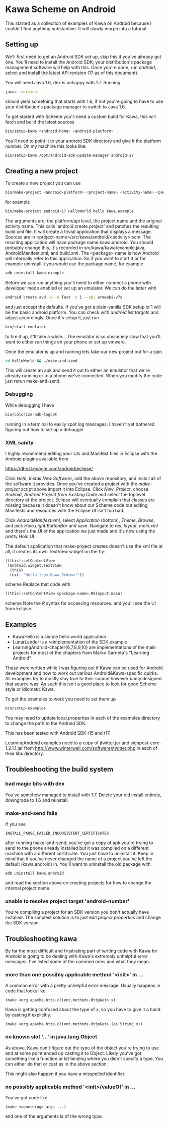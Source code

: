 * Kawa Scheme on Android
This started as a collection of examples of Kawa on Android because I
couldn't find anything substantive. It will slowly morph into a
tutorial.
** Setting up
We'll first need to get an Android SDK set up, skip this if you've
already got one. You'll need to install the Android SDK; your
distribution's package management software will help with this. Once
you're done, run /android/, select and install the latest API
revision (17 as of this document).

You will need Java 1.6, dex is unhappy with 1.7. Running
#+BEGIN_SRC sh
javac -version
#+END_SRC
should yield something that starts with 1.6, if not you're going to
have to use your distribution's package manager to switch to Java 1.6.

To get started with Scheme you'll need a custom build for Kawa, this
will fetch and build the latest sources
#+BEGIN_SRC sh
bin/setup-kawa <android-home> <android-platform>
#+END_SRC
You'll need to point it to your android SDK directory and give it the
platform number. On my machine this looks like:
#+BEGIN_SRC sh
bin/setup-kawa /opt/android-sdk-update-manager android-17
#+END_SRC

** Creating a new project
To create a new project you can use
#+BEGIN_SRC sh
bin/make-project <android-platform> <project-name> <activity-name> <package>
#+END_SRC
for example
#+BEGIN_SRC sh
bin/make-project android-17 HelloWorld hello kawa.example
#+END_SRC
The arguments are: the platform/api level, the project name and the
original activity name. This calls 'android create project' and
patches the resulting build.xml file. It will create a trivial
application that displays a message. Sources are in
<project-name>/src/kawa/android/<activity>.scm. The resulting
application will have package name kawa.android. You should probably
change this, It's recorded in src/kawa/kawa/example.java,
AndroidManifest.xml, and build.xml. The <package> name is how Android
will internally refer to this application. So if you want to start it
or for example uninstall it you would use the package name, for example
#+BEGIN_SRC sh
adb uninstall kawa.example
#+END_SRC

Before we can run anything you'll need to either connect a phone with
developer mode enabled or set up an emulator. We can do the latter
with
#+BEGIN_SRC sh
android create avd -a -n Test -t 1 --abi armeabi-v7a
#+END_SRC
and just accept the defaults. If you've got a plain-vanilla SDK setup
id 1 will be the basic android platform. You can check with /android
list targets/ and adjust accordingly. Once it's setup it, just run
#+BEGIN_SRC sh
bin/start-emulator
#+END_SRC
to fire it up, it'll take a while...  The emulator is so obscenely
slow that you'll want to either run things on your phone or set up
vmware.

Once the emulator is up and running lets take our new project out for
a spin
#+BEGIN_SRC sh
cd HelloWorld && ./make-and-send
#+END_SRC
This will create an apk and send it out to either an emulator that
we're already running or to a phone we've connected. When you modify
the code just rerun make-and-send.

*** Debugging

While debugging I have 
#+BEGIN_SRC sh
bin/colorize-adb-logcat
#+END_SRC
running in a terminal to easily spot log messages. I haven't yet
bothered figuring out how to set up a debugger.

*** XML sanity

I highly recommend editing your UIs and Manifest files in Eclipse with
the Android plugins available from

    https://dl-ssl.google.com/android/eclipse/

Click /Help/, /Install New Software/, add the above repository,
and install all of the software it provides. Once you've created a
project with the /make-project/ script above import it into
Eclipse. Click /New/, /Project/, choose /Android/, /Android
Project from Existing Code/ and select the toplevel directory of the
project. Eclipse will eventually complain that classes are missing
because it doesn't know about our Scheme code but editing Manifests
and resources with the Eclipse UI isn't too bad.

Click /AndroidManifest.xml/, select /Application/ (bottom),
/Theme/, /Browse/, and pick /Holo.Light.ButtonBar/ and
save. Navigate to /res/, /layout/, /main.xml/ and there's the UI
of the application we just made and it's now using the pretty Holo
UI.

The default application that make-project creates doesn't use the xml
file at all, it creates its own TextView widget on the fly:
#+BEGIN_SRC scheme
  ((this):setContentView
   (android.widget.TextView
    (this)
    text: "Hello from Kawa Scheme!"))
#+END_SRC scheme
Replace that code with
#+BEGIN_SRC scheme
((this):setContentView <package-name>.R$layout:main)
#+END_SRC scheme
Note the /R/ syntax for accessing resources.
and you'll see the UI from Eclipse.
** Examples 

- KawaHello is a simple hello world application
- LunarLander is a reimplementation of the SDK example
- LearningAndroid-chapter{6,7,8,9,10} are implementations of the main
  projects for most of the chapters from Marko Garneta's "Learning
  Android"

These were written while I was figuring out if Kawa can be used for
Android development and how to work out various Android&Kawa-specific
quirks. All examples try to mostly stay true to their source however
badly designed that source was. As such this isn't a good place to
look for good Scheme style or idiomatic Kawa.

To get the examples to work you need to set them up
#+BEGIN_SRC sh
bin/setup-examples
#+END_SRC

You may need to update local.properties in each of the examples
directory to change the path to the Android SDK.

This has been tested with Android SDK r15 and r17.

LearningAndroid examples need to a copy of jtwitter.jar and
signpost-core-1.2.1.1.jar from
http://www.winterwell.com/software/jtwitter.php in each of their libs
directory.

** Troubleshooting the build system
*** bad magic bits with dex
You've somehow managed to install with 1.7. Delete your old install
entirely, downgrade to 1.6 and reinstall.
*** make-and-send fails
If you see
#+BEGIN_SRC
INSTALL_PARSE_FAILED_INCONSISTENT_CERTIFICATES
#+END_SRC
after running make-and-send, you've got a copy of apk you're trying to
send to the phone already installed but it was compiled on a different
machine with a different certificate. You just have to uninstall
it. Keep in mind that if you've never changed the name of a project
you've left the default (kawa.android) in. You'll want to uninstall
the old package with
#+BEGIN_SRC
adb uninstall kawa.android
#+END_SRC
and read the section above on creating projects for how to change the
internal project name.
*** unable to resolve project target 'android-number'
You're compiling a project for an SDK version you don't actually have
installed. The simplest solution is to just edit /project.properties/
and change the SDK version.
** Troubleshooting kawa
By far the most difficult and frustrating part of writing code with
Kawa for Android is going to be dealing with Kawa's extremely
unhelpful error messages. I've listed some of the common ones and what
they mean.
*** more than one possibly applicable method '<init>' in ...
A common error with a pretty unhelpful error message. Usually happens
in code that looks like:
#+BEGIN_SRC
(make <org.apache.http.client.methods.HttpGet> x)
#+END_SRC
Kawa is getting confused about the type of x, so you have to give it a
hand by casting it explicitly.
#+BEGIN_SRC
(make <org.apache.http.client.methods.HttpGet> (as String x))
#+END_SRC
*** no known slot '...' in java.lang.Object
As above, Kawa can't figure out the type of the object you're trying
to use and at some point ended up casting it to Object. Likely you've
got something like a function or let binding where you didn't specify
a type. You can either do that or cast as in the above section.

This might also happen if you have a misspelled identifier. 
*** no possibly applicable method '<init>/valueOf' in ...
You've got code like
#+BEGIN_SRC
(make <something> args ...)
#+END_SRC
and one of the arguments is of the wrong type.
